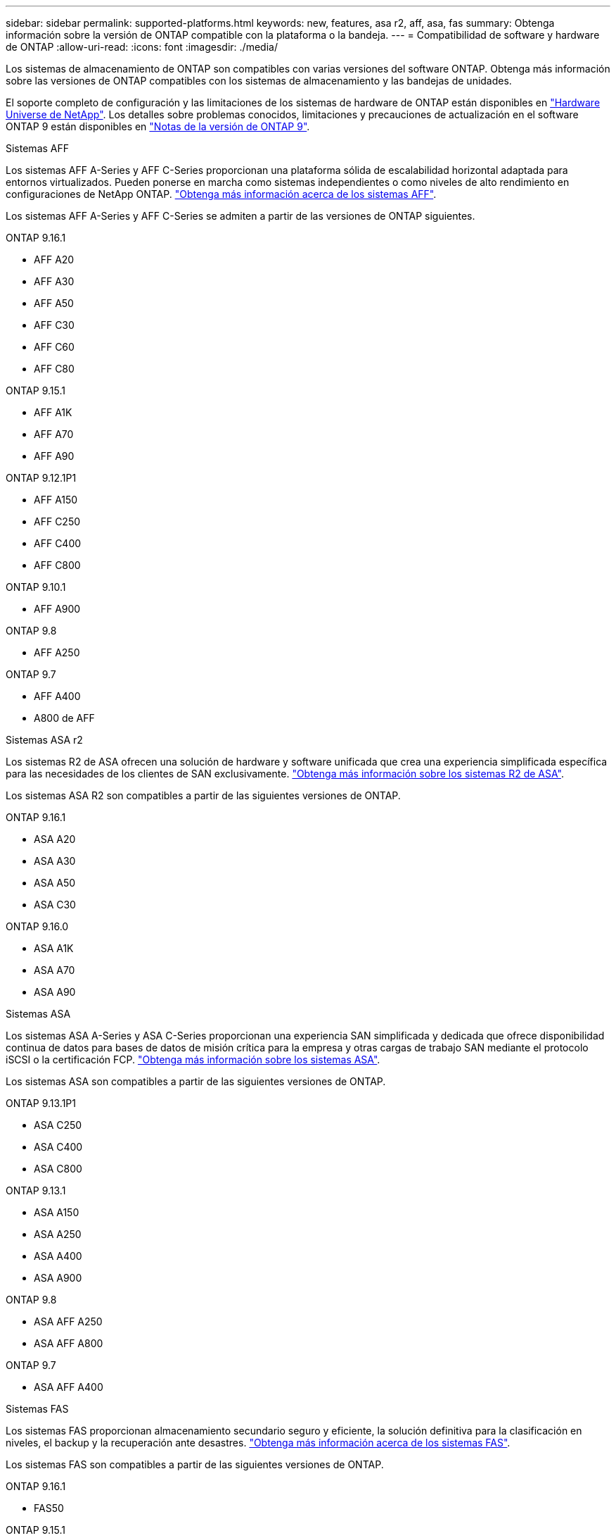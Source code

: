 ---
sidebar: sidebar 
permalink: supported-platforms.html 
keywords: new, features, asa r2, aff, asa, fas 
summary: Obtenga información sobre la versión de ONTAP compatible con la plataforma o la bandeja. 
---
= Compatibilidad de software y hardware de ONTAP
:allow-uri-read: 
:icons: font
:imagesdir: ./media/


[role="lead"]
Los sistemas de almacenamiento de ONTAP son compatibles con varias versiones del software ONTAP. Obtenga más información sobre las versiones de ONTAP compatibles con los sistemas de almacenamiento y las bandejas de unidades.

El soporte completo de configuración y las limitaciones de los sistemas de hardware de ONTAP están disponibles en  https://hwu.netapp.com["Hardware Universe de NetApp"]. Los detalles sobre problemas conocidos, limitaciones y precauciones de actualización en el software ONTAP 9 están disponibles en https://library.netapp.com/ecm/ecm_download_file/ECMLP2492508["Notas de la versión de ONTAP 9"].

[role="tabbed-block"]
====
.Sistemas AFF
--
Los sistemas AFF A-Series y AFF C-Series proporcionan una plataforma sólida de escalabilidad horizontal adaptada para entornos virtualizados. Pueden ponerse en marcha como sistemas independientes o como niveles de alto rendimiento en configuraciones de NetApp ONTAP. link:https://www.netapp.com/data-storage/all-flash-san-storage-array["Obtenga más información acerca de los sistemas AFF"].

Los sistemas AFF A-Series y AFF C-Series se admiten a partir de las versiones de ONTAP siguientes.

ONTAP 9.16.1::
+
--
* AFF A20
* AFF A30
* AFF A50
* AFF C30
* AFF C60
* AFF C80


--
ONTAP 9.15.1::
+
--
* AFF A1K
* AFF A70
* AFF A90


--
ONTAP 9.12.1P1::
+
--
* AFF A150
* AFF C250
* AFF C400
* AFF C800


--
ONTAP 9.10.1::
+
--
* AFF A900


--
ONTAP 9.8::
+
--
* AFF A250


--
ONTAP 9.7::
+
--
* AFF A400
* A800 de AFF


--


--
.Sistemas ASA r2
--
Los sistemas R2 de ASA ofrecen una solución de hardware y software unificada que crea una experiencia simplificada específica para las necesidades de los clientes de SAN exclusivamente. link:https://docs.netapp.com/us-en/asa-r2/get-started/learn-about.html["Obtenga más información sobre los sistemas R2 de ASA"].

Los sistemas ASA R2 son compatibles a partir de las siguientes versiones de ONTAP.

ONTAP 9.16.1::
+
--
* ASA A20
* ASA A30
* ASA A50
* ASA C30


--
ONTAP 9.16.0::
+
--
* ASA A1K
* ASA A70
* ASA A90


--


--
.Sistemas ASA
--
Los sistemas ASA A-Series y ASA C-Series proporcionan una experiencia SAN simplificada y dedicada que ofrece disponibilidad continua de datos para bases de datos de misión crítica para la empresa y otras cargas de trabajo SAN mediante el protocolo iSCSI o la certificación FCP. link:https://www.netapp.com/data-storage/all-flash-san-storage-array["Obtenga más información sobre los sistemas ASA"].

Los sistemas ASA son compatibles a partir de las siguientes versiones de ONTAP.

ONTAP 9.13.1P1::
+
--
* ASA C250
* ASA C400
* ASA C800


--
ONTAP 9.13.1::
+
--
* ASA A150
* ASA A250
* ASA A400
* ASA A900


--
ONTAP 9.8::
+
--
* ASA AFF A250
* ASA AFF A800


--
ONTAP 9.7::
+
--
* ASA AFF A400


--


--
.Sistemas FAS
--
Los sistemas FAS proporcionan almacenamiento secundario seguro y eficiente, la solución definitiva para la clasificación en niveles, el backup y la recuperación ante desastres. link:https://www.netapp.com/data-storage/fas/["Obtenga más información acerca de los sistemas FAS"].

Los sistemas FAS son compatibles a partir de las siguientes versiones de ONTAP.

ONTAP 9.16.1::
+
--
* FAS50


--
ONTAP 9.15.1::
+
--
* FAS70
* FAS90


--
ONTAP 9.13.1::
+
--
* FAS2820


--
ONTAP 9.11.1::
+
--
* FAS9500


--
ONTAP 9.10.1P3::
+
--
* FAS9500


--
ONTAP 9.7::
+
--
* FAS2750
* FAS8300
* FAS8700


--


--
.Bandejas de unidades
--
Las bandejas de unidades están diseñadas específicamente para sistemas NetApp AFF, ASA y FAS, y ayudan a ofrecer el rendimiento, la resiliencia y la flexibilidad que necesita su transformación digital.

Las bandejas de unidades están disponibles desde las siguientes versiones de ONTAP.

ONTAP 9.16.1:: NS224 TB con módulos de NSM100B TB
ONTAP 9.6:: Bandeja NS224 con módulos de NSM100 TB


--
====